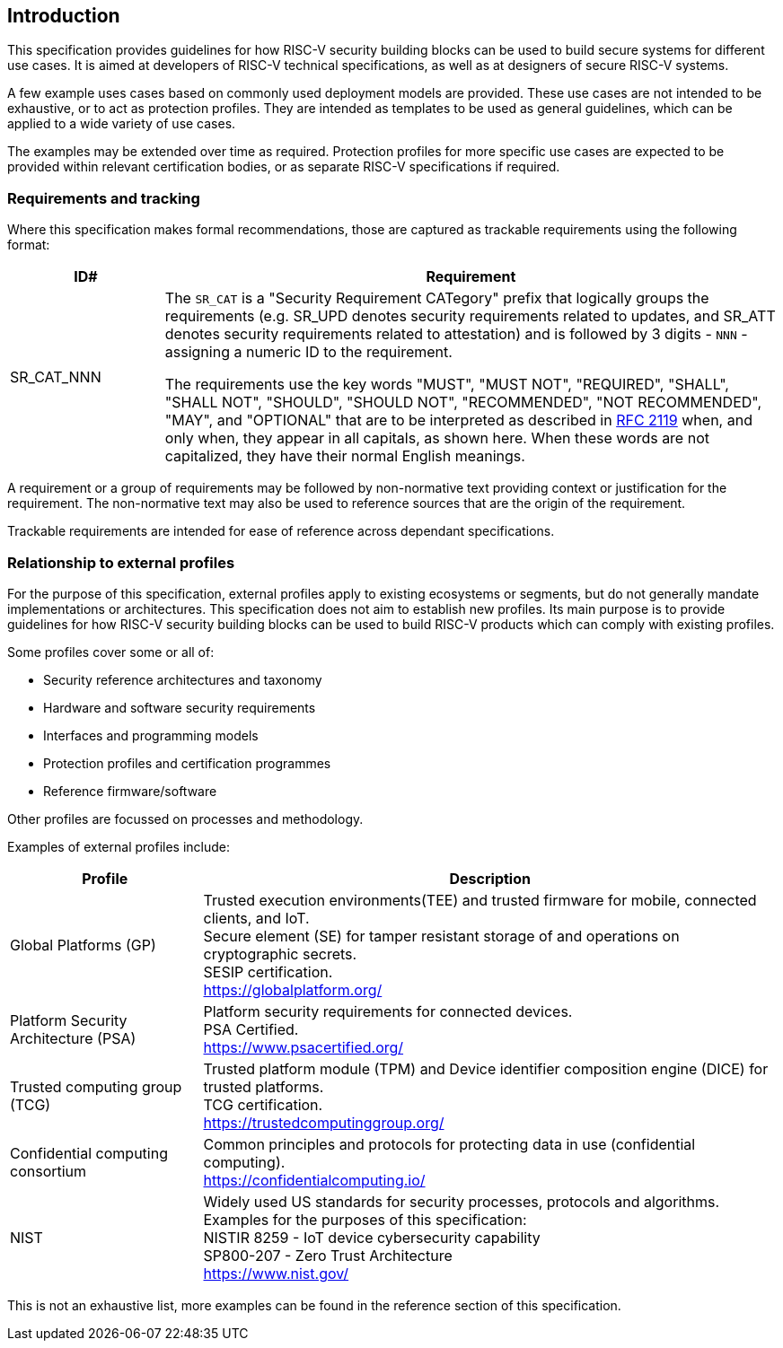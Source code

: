 
[[chapter1]]

== Introduction

This specification provides guidelines for how RISC-V security building blocks
can be used to build secure systems for different use cases. It is
aimed at developers of RISC-V technical specifications, as well as at designers
of secure RISC-V systems.

A few example uses cases based on commonly used deployment models are provided.
These use cases are not intended to be exhaustive, or to act as protection
profiles. They are intended as templates to be used as general guidelines,
which can be applied to a wide variety of use cases.

The examples may be extended over time as required. Protection profiles for more
specific use cases are expected to be provided within relevant certification
bodies, or as separate RISC-V specifications if required.

=== Requirements and tracking

Where this specification makes formal recommendations, those are captured as
trackable requirements using the following format:

[width=100%]
[%header, cols="5,20"]
|===
| ID#
| Requirement

| SR_CAT_NNN
| The `SR_CAT` is a "Security Requirement CATegory" prefix that logically groups
the requirements (e.g. SR_UPD denotes security requirements related to updates,
and SR_ATT denotes security requirements related to attestation) and is followed
by 3 digits - `NNN` - assigning a numeric ID to the requirement.

The requirements use the key words "MUST", "MUST NOT", "REQUIRED", "SHALL",
"SHALL NOT", "SHOULD", "SHOULD NOT", "RECOMMENDED", "NOT RECOMMENDED", "MAY",
and "OPTIONAL" that are to be interpreted as described in
https://www.ietf.org/rfc/rfc2119.txt[RFC 2119] when, and only when, they appear
in all capitals, as shown here. When these words are not capitalized, they have
their normal English meanings.
|===

A requirement or a group of requirements may be followed by non-normative text
providing context or justification for the requirement. The non-normative text
may also be used to reference sources that are the origin of the requirement.

Trackable requirements are intended for ease of reference across dependant
specifications.

=== Relationship to external profiles

For the purpose of this specification, external profiles apply to existing
ecosystems or segments, but do not generally mandate implementations or
architectures. This specification does not aim to establish new profiles. Its
main purpose is to provide guidelines for how RISC-V security building blocks
can be used to build RISC-V products which can comply with existing profiles.

Some profiles cover some or all of:

* Security reference architectures and taxonomy
* Hardware and software security requirements
* Interfaces and programming models
* Protection profiles and certification programmes
* Reference firmware/software

Other profiles are focussed on processes and methodology.

Examples of external profiles include:

[width=100%]
[%header, cols="5,15"]
|===
| Profile
| Description

| Global Platforms (GP)
| Trusted execution environments(TEE) and trusted firmware for mobile,
connected clients, and IoT. +
Secure element (SE) for tamper resistant storage of and operations on
cryptographic secrets. +
SESIP certification. +
https://globalplatform.org/

| Platform Security Architecture (PSA)
| Platform security requirements for connected devices. +
PSA Certified. +
https://www.psacertified.org/


| Trusted computing group (TCG)
| Trusted platform module (TPM) and Device identifier composition engine (DICE)
for trusted platforms. +
TCG certification. +
https://trustedcomputinggroup.org/


| Confidential computing consortium
| Common principles and protocols for protecting data in use (confidential
computing). +
https://confidentialcomputing.io/

| NIST
| Widely used US standards for security processes, protocols and algorithms.
Examples for the purposes of this specification: +
NISTIR 8259 - IoT device cybersecurity capability +
SP800-207 - Zero Trust Architecture +
https://www.nist.gov/
|===

This is not an exhaustive list, more examples can be found in the reference
section of this specification.
